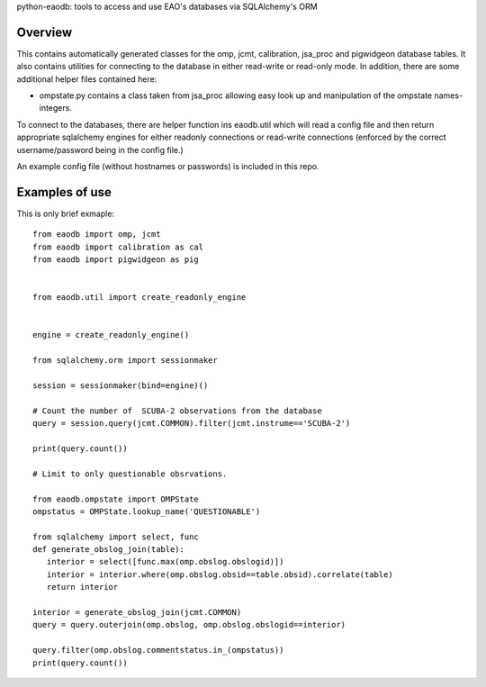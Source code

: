 python-eaodb: tools to access and use EAO's databases via SQLAlchemy's ORM

Overview
--------

This contains automatically generated classes for the omp, jcmt,
calibration, jsa_proc and pigwidgeon database tables. It also contains
utilities for connecting to the database in either read-write or
read-only mode. In addition, there are some additional helper files contained here:

* ompstate.py contains a class taken from jsa_proc allowing easy
  look up and manipulation of the ompstate names-integers.

To connect to the databases, there are helper function ins eaodb.util
which will read a config file and then return appropriate sqlalchemy
engines for either readonly connections or read-write connections
(enforced by the correct username/password being in the config file.)

An example config file (without hostnames or passwords) is included in
this repo.

Examples of use
---------------

This is only brief exmaple::

    from eaodb import omp, jcmt
    from eaodb import calibration as cal
    from eaodb import pigwidgeon as pig


    from eaodb.util import create_readonly_engine


    engine = create_readonly_engine()

    from sqlalchemy.orm import sessionmaker

    session = sessionmaker(bind=engine)()

    # Count the number of  SCUBA-2 observations from the database
    query = session.query(jcmt.COMMON).filter(jcmt.instrume=='SCUBA-2')

    print(query.count())

    # Limit to only questionable obsrvations.

    from eaodb.ompstate import OMPState
    ompstatus = OMPState.lookup_name('QUESTIONABLE')

    from sqlalchemy import select, func
    def generate_obslog_join(table):
       interior = select([func.max(omp.obslog.obslogid)])
       interior = interior.where(omp.obslog.obsid==table.obsid).correlate(table)
       return interior

    interior = generate_obslog_join(jcmt.COMMON)
    query = query.outerjoin(omp.obslog, omp.obslog.obslogid==interior)

    query.filter(omp.obslog.commentstatus.in_(ompstatus))
    print(query.count())


